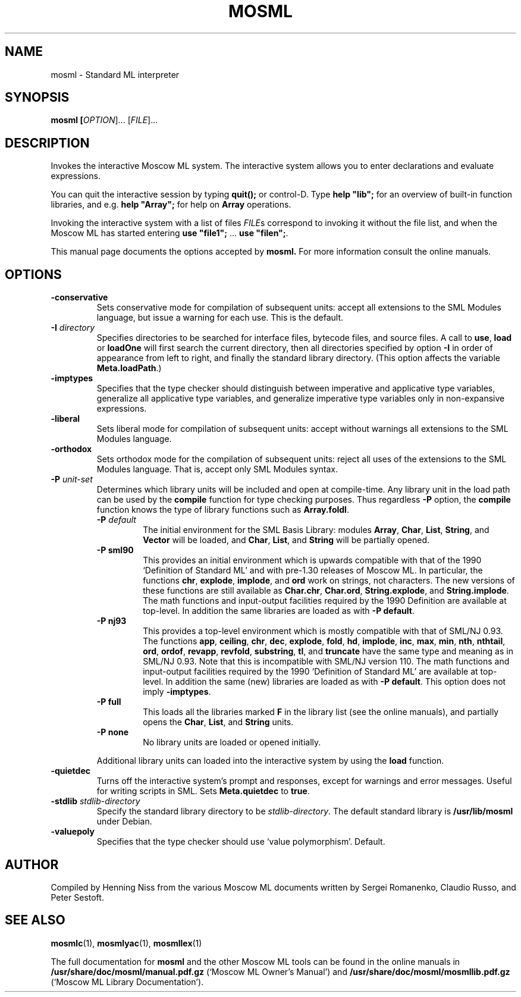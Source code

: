.TH MOSML 1 "18 September 2001" "Version 2.0"
.SH NAME
mosml \- Standard ML interpreter
.SH SYNOPSIS
.B mosml [\fIOPTION\fR]... [\fIFILE\fR]...
.SH DESCRIPTION
.PP
Invokes the interactive Moscow ML system. The interactive system allows
you to enter declarations and evaluate expressions.
.PP
You can quit the interactive session by typing \fBquit();\fR or
control-D.  Type \fBhelp "lib";\fR for an overview of built-in
function libraries, and e.g. \fBhelp "Array";\fR for help on
\fBArray\fR operations.
.PP
Invoking the interactive system with a list of files \fIFILE\fRs
correspond to invoking it without the file list, and when the
Moscow ML has started entering
\fBuse "file1";\fR ... \fBuse "filen";\fR.
.PP
This manual page documents the options accepted by 
.B mosml.
For more information consult the online manuals.
.SH OPTIONS
.TP
\fB\-conservative\fR
Sets conservative mode for compilation of subsequent units: accept
all extensions to the SML Modules language, but issue a warning for
each use. This is the default.
.TP
\fB\-I\fR \fIdirectory\fR
Specifies directories to be searched for interface files, bytecode
files, and source files.  A call to \fBuse\fR, \fBload\fR or
\fBloadOne\fR will first search the current directory, then all
directories specified by option \fB\-I\fR in order of appearance
from left to right, and finally the standard library directory.
(This option affects the variable \fBMeta.loadPath\fR.)
.TP
\fB\-imptypes\fR
Specifies that the type checker should distinguish between
imperative and applicative type variables, generalize all
applicative type variables, and generalize imperative type variables
only in non-expansive expressions.
.TP
\fB\-liberal\fR
Sets liberal mode for compilation of subsequent units: accept
without warnings all extensions to the SML Modules language.
.TP
\fB\-orthodox\fR
Sets orthodox mode for the compilation of subsequent units: reject
all uses of the extensions to the SML Modules language.  That is,
accept only SML Modules syntax.
.TP
\fB\-P\fR \fIunit-set\fR
Determines which library units will be included and open at
compile-time.  Any library unit in the load path can be used by the
\fBcompile\fR function for type checking purposes.  Thus regardless
\fB\-P\fR option, the \fBcompile\fR function knows the type of
library functions such as \fBArray.foldl\fR.
.RS
.TP
\fB\-P\fR \fIdefault\fR
The initial environment for the SML Basis Library: modules
\fBArray\fR, \fBChar\fR, \fBList\fR, \fBString\fR, and \fBVector\fR
will be loaded, and \fBChar\fR, \fBList\fR, and \fBString\fR will be
partially opened.
.TP
\fB\-P sml90\fR 
This provides an initial environment which is upwards compatible with
that of the 1990 `Definition of Standard ML' and with pre-1.30 releases
of Moscow ML. In particular, the functions \fBchr\fR, \fBexplode\fR,
\fBimplode\fR, and \fBord\fR work on strings, not characters.  The new
versions of these functions are still available as \fBChar.chr\fR,
\fBChar.ord\fR, \fBString.explode\fR, and \fBString.implode\fR.  The
math functions and input-output facilities required by the 1990
Definition are available at top-level.  In addition the same libraries
are loaded as with \fB-P default\fR.
.TP
\fB\-P nj93\fR
This provides a top-level environment which is mostly compatible with
that of SML/NJ 0.93.  The functions \fBapp\fR, \fBceiling\fR,
\fBchr\fR, \fBdec\fR, \fBexplode\fR, \fBfold\fR, \fBhd\fR, \fBimplode\fR,
\fBinc\fR, \fBmax\fR, \fBmin\fR, \fBnth\fR, \fBnthtail\fR, \fBord\fR,
\fBordof\fR, \fBrevapp\fR, \fBrevfold\fR, \fBsubstring\fR, \fBtl\fR,
and \fBtruncate\fR have the same type and meaning as in SML/NJ 0.93.
Note that this is incompatible with SML/NJ version 110. The math
functions and input-output facilities required by the 1990 `Definition
of Standard ML' are available at top-level.  In addition the same (new)
libraries are loaded as with \fB-P default\fR.  This option does not
imply \fB-imptypes\fR.
.TP
\fB\-P full\fR
This loads all the libraries marked \fBF\fR in the library list (see
the online manuals), and partially opens the \fBChar\fR, \fBList\fR,
and \fBString\fR units.
.TP
\fB\-P none\fR
No library units are loaded or opened initially.
.PP
Additional library units can loaded into the interactive system by
using the \fBload\fR function.
.RE
.TP
\fB\-quietdec\fR
Turns off the interactive system's prompt and responses, except for
warnings and error messages.  Useful for writing scripts in SML.
Sets \fBMeta.quietdec\fR to \fBtrue\fR.
.TP
\fB\-stdlib\fR \fIstdlib-directory\fR
Specify the standard library directory to be \fIstdlib-directory\fR. 
The default standard library is \fB/usr/lib/mosml\fR under Debian.
.TP
\fB\-valuepoly\fR
Specifies that the type checker should use `value polymorphism'.
Default.
.SH AUTHOR
Compiled by Henning Niss from the various Moscow ML documents 
written by Sergei Romanenko, Claudio Russo, and Peter Sestoft.
.SH "SEE ALSO"
.BR mosmlc (1),
.BR mosmlyac (1),
.BR mosmllex (1)
.PP
The full documentation for
.B mosml
and the other Moscow ML tools can be found in the online manuals in 
\fB/usr/share/doc/mosml/manual.pdf.gz\fR
(`Moscow ML Owner's Manual') and
\fB/usr/share/doc/mosml/mosmllib.pdf.gz\fR
(`Moscow ML Library Documentation').
